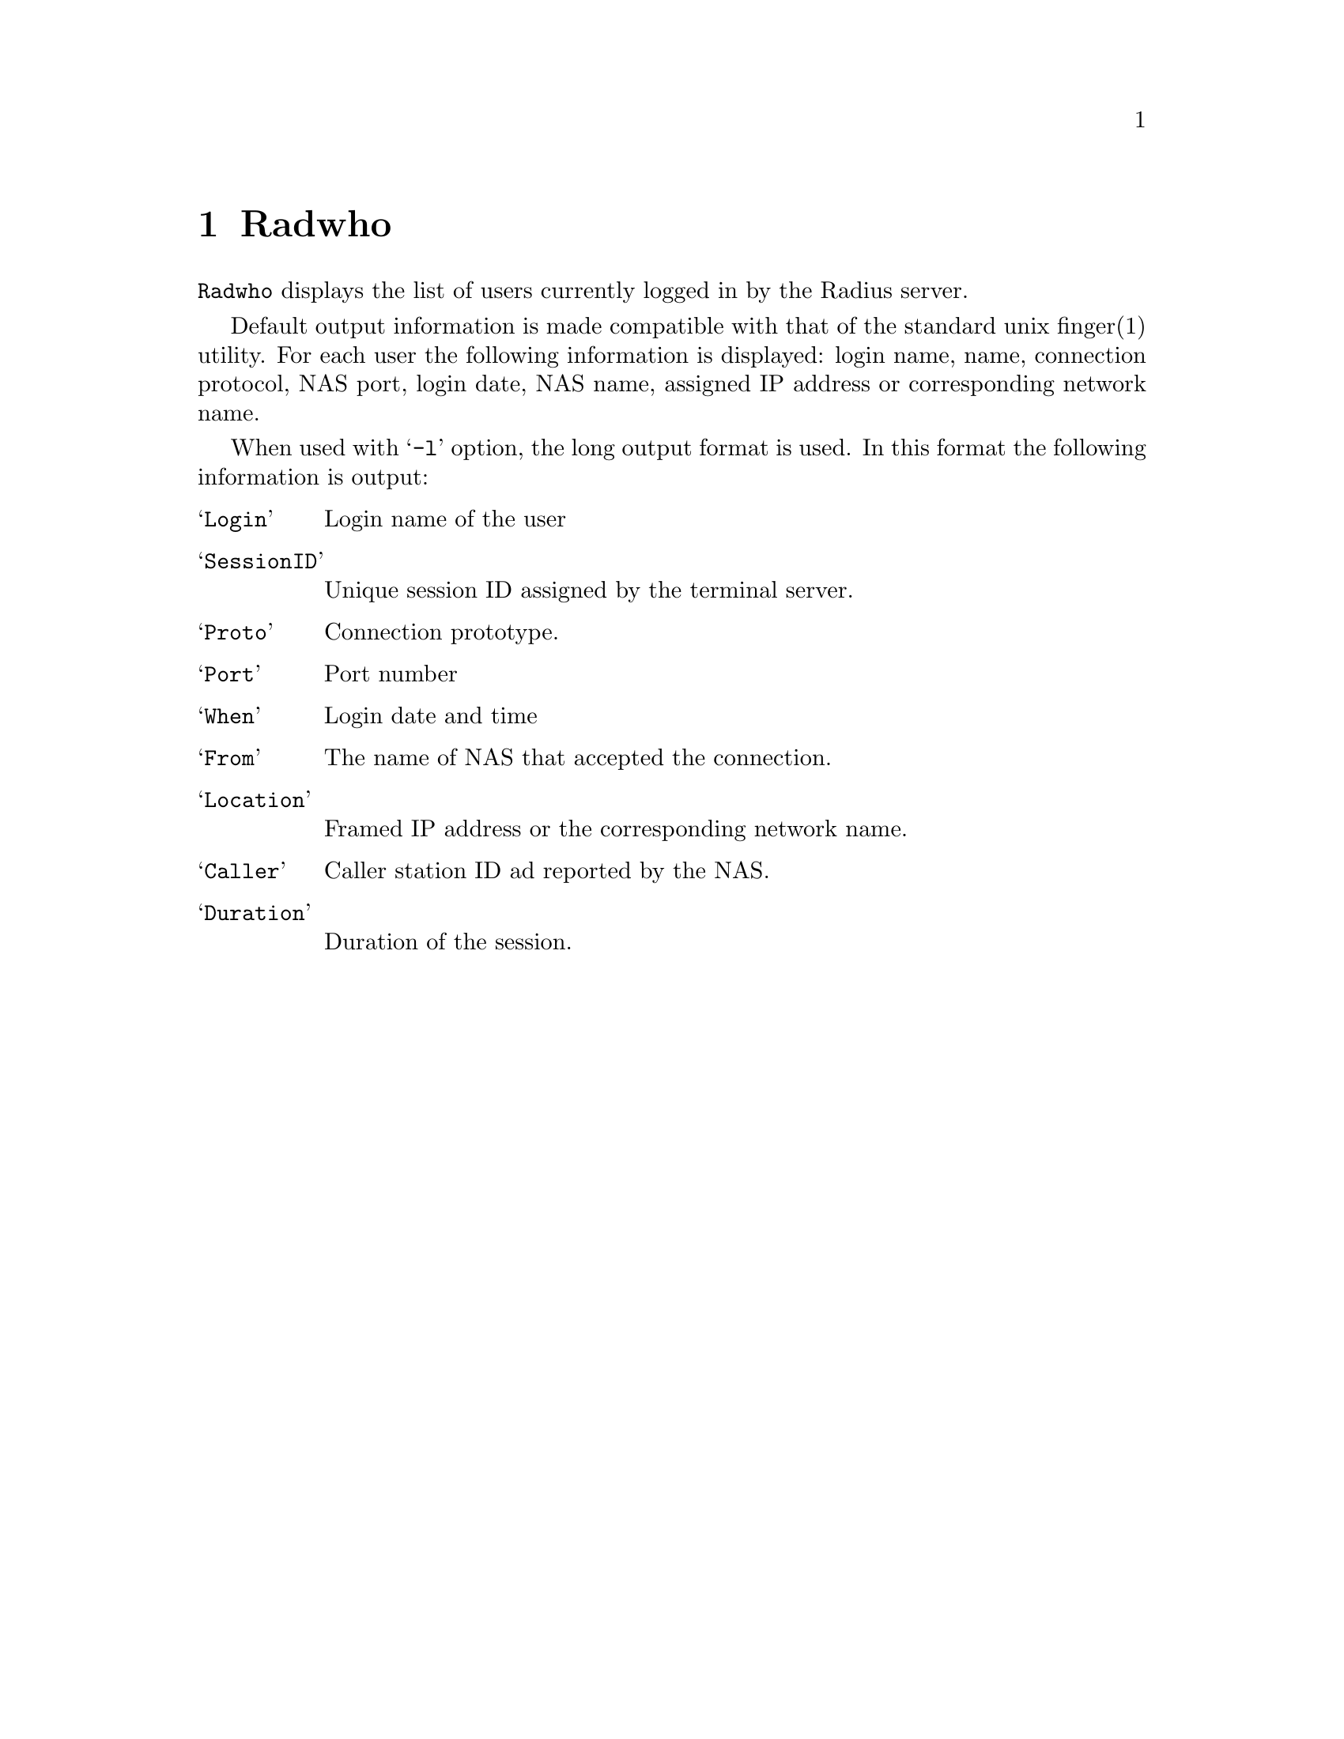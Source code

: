 @c This is part of the Radius manual.
@c Copyright (C) 1999,2000,2001 Sergey Poznyakoff
@c See file radius.texi for copying conditions.
@comment *******************************************************************
@node Radwho, Radlast, Debugging, Top
@chapter Radwho
@pindex radwho

@code{Radwho} displays the list of users currently logged in by the
Radius server.

Default output information is made compatible with that of the standard
unix finger(1) utility. For each user the following information is
displayed: login name, name, connection protocol, NAS port, login date,
NAS name, assigned IP address or corresponding network name.

When used with @samp{-l} option, the long output format is used. In
this format the following information is output:

@table @samp
@item Login
Login name of the user
@item SessionID
Unique session ID assigned by the terminal server.
@item Proto
Connection prototype.
@item Port
Port number
@item When
Login date and time
@item From
The name of NAS that accepted the connection.
@item Location
Framed IP address or the corresponding network name.
@item Caller
Caller station ID ad reported by the NAS.
@item Duration
Duration of the session.
@end table

@menu
* Options: radwho options.      Command line options.
@end menu

@comment *L2****************************************************************
@node radwho options, , , Radwho
@chapter Radwho command line options
@cindex radwho, command line options

The following command line options can be used to modify the behavior
of the program:

@table @samp
@item -A
@itemx --all
Display the information about logged-out users as well. The logged-out
users are shown with Proto field set to HUP.

@item -c
@itemx --calling-id
Display the calling station ID in the second column.

@item -d NAME
@itemx --directory NAME
Set the radius configuration directory name.

@item -D @{short|abbr|full@}
@itemx --date-formap @{short|abbr|full@}
Set the date representation. By default dates are output as
@code{DOW HH:MM}, where DOW means the day of week abbreviation,
HH and MM mean hours and minutes respectively. This corresponds to
option @samp{-D short}. Other available formats are:

@table @samp
@item abbr
Abbreviated date: MM/DD HH:MM, where MM is a two-digit month number,
DD --- a two-digit day of month.
@item full
Full data output, like this:

@example
Mon Dec 18 12:29:38 EET 2000
@end example

@end table

@item -e STRING
@itemx --empty STRING
Display any empty field as STRING. This is useful when the output of
@code{radwho} is fed to some analyzing program, as it helps to keep
the same number of columns on each line of output.

@item -F
@itemx --finger
Start in fingerd mode. In this mode @code{radwho} emulates the
behavior of fingerd(8) utility. Use this option if starting
@code{radwho} from the /etc/inetd.conf line like this:

@example
finger  stream  tcp   nowait  nobody   /usr/sbin/radwho radwho -fL
@end example

@noindent
This mode is also enabled by default if @code{radwho} notices that its
name (argv[0]) is @samp{fingerd} or @samp{in.fingerd}.

@item -H
@itemx --no-header
Don't display header line.

@item -i
@itemx --session-id
Display session ID instead of GECOS in the second column.

@item -I @{smart|ip|nodomain@}
@itemx --ip-format @{smart|ip|nodomain@}
Change IP address representation. The meaning of the argument is as follows:

@table @samp
@item smart
Select the best representation. The following rules apply:

@enumerate 1
@item For a NAS use its short name from @file{naslist}. If there is no
short name, use its long name. If there is no long name either, go to
2.
@item Resolve IP address to FQDN.
@item If the IP cannot be resolved, use dotted-quad representation of
the IP
@end enumerate

@item ip
Display IP in dotted-quad form.

@item nodomain
If the IP can be resolved to a fully qualified domain name, use the
hostname part of it, i.e. any characters up to the first dot.
@end table

@item -u
@itemx --local-also
Display information about local users from the system @file{utmp} file.
May prove useful when running @code{radwho} as a finger daemon.

@item -n
@itemx --no-resolve
Do not resolve IP addresses. It is a synonym for -I ip.

@item -o FORMAT
@itemx --format FORMAT
Select customized output format. This can also be changed by setting
the value of environment variable @code{RADWHO_FORMAT}.
The format string is a comma-separated list of format specifications
in one of the following forms:

@table @asis
@item @var{field}
Output @var{field} with its default width, heading and alignment. The
field names and corresponding default values are discussed in detail below.
@item @var{field}:@var{width}
Output @var{field}, use column width @var{width}. If @var{width} starts
with @samp{+}, the field will be right-aligned, if it starts with
@samp{-}, the field will be left-aligned. Otherwise the default
alignment will be used
@item @var{field}:@var{width}:@var{heading}
The same as above, but also supplies the heading for the column
@end table

The field names are:

@table @code
@item login
Login name

@item orig
Original login name as supplied with the request.

@item port
NAS port number

@item sid
The Session ID

@item nas
The NAS name or IP address.

@item ip
Framed IP address assigned to the user, if it is provided framed
service.

@item proto
Connection protocol. Its possible values are:

@itemize @bullet
@item @samp{PPP} for a point-to-point link
@item @samp{SLIP} for a SLIP link
@item @samp{HUP} for closed session
@item @samp{shell} for shell user
@end itemize

@item date
Date/time when the session started

@item delay
Delay time @ref{Acct-Delay-Time}.

@item type
Entry type in decimal.

@item ptype
Port type. This is one of the following letters:

@multitable @columnfractions .15 .50
@item Type @tab Meaning
@item @samp{L}
@tab Local connection
@item @samp{R}
@tab Rlogin connection
@item @samp{S}
@tab SLIP connection
@item @samp{C}
@tab CSLIP connection
@item @samp{P}
@tab PPP connection
@item @samp{A}
@tab Auto PPP connection
@item @samp{E}
@tab Telnet session
@item @samp{T}
@tab ``Clear TCP'' connection
@item @samp{U}
@tab TCP login service
@item @samp{!}
@tab Console session
@item @samp{X}
@tab Shell
@end multitable

@item time
Total time of the session duration.

@item clid
The calling station ID.

@item uname
The GECOS field from local /etc/passwd, corresponding to the login name.
If the user does not have a local account, his login name is output.

@end table

@item -s
@itemx --secure
Run in secure mode. Queries without a user name are rejected.

@end table
